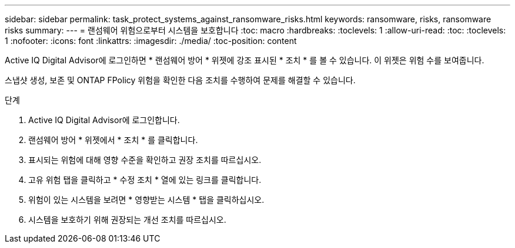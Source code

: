 ---
sidebar: sidebar 
permalink: task_protect_systems_against_ransomware_risks.html 
keywords: ransomware, risks, ransomware risks 
summary:  
---
= 랜섬웨어 위험으로부터 시스템을 보호합니다
:toc: macro
:hardbreaks:
:toclevels: 1
:allow-uri-read: 
:toc: 
:toclevels: 1
:nofooter: 
:icons: font
:linkattrs: 
:imagesdir: ./media/
:toc-position: content


[role="lead"]
Active IQ Digital Advisor에 로그인하면 * 랜섬웨어 방어 * 위젯에 강조 표시된 * 조치 * 를 볼 수 있습니다. 이 위젯은 위험 수를 보여줍니다.

스냅샷 생성, 보존 및 ONTAP FPolicy 위험을 확인한 다음 조치를 수행하여 문제를 해결할 수 있습니다.

.단계
. Active IQ Digital Advisor에 로그인합니다.
. 랜섬웨어 방어 * 위젯에서 * 조치 * 를 클릭합니다.
. 표시되는 위험에 대해 영향 수준을 확인하고 권장 조치를 따르십시오.
. 고유 위험 탭을 클릭하고 * 수정 조치 * 열에 있는 링크를 클릭합니다.
. 위험이 있는 시스템을 보려면 * 영향받는 시스템 * 탭을 클릭하십시오.
. 시스템을 보호하기 위해 권장되는 개선 조치를 따르십시오.

